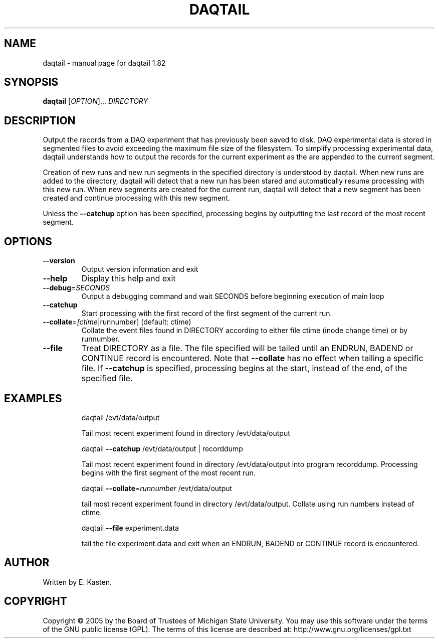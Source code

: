 .\" DO NOT MODIFY THIS FILE!  It was generated by help2man 1.35.
.TH DAQTAIL "1" "February 2006" "daqtail 1.82" "User Commands"
.SH NAME
daqtail \- manual page for daqtail 1.82
.SH SYNOPSIS
.B daqtail
[\fIOPTION\fR]... \fIDIRECTORY\fR
.SH DESCRIPTION
Output the records from a DAQ experiment that has previously been
saved to disk.  DAQ experimental data is stored in segmented
files to avoid exceeding the maximum file size of the filesystem.
To simplify processing experimental data, daqtail understands how
to output the records for the current experiment as the are
appended to the current segment.
.PP
Creation of new runs and new run segments in the specified directory
is understood by daqtail.  When new runs are added to the directory,
daqtail will detect that a new run has been stared and automatically
resume processing with this new run.  When new segments are created
for the current run, daqtail will detect that a new segment has been
created and continue processing with this new segment.
.PP
Unless the \fB\-\-catchup\fR option has been specified, processing begins
by outputting the last record of the most recent segment.
.SH OPTIONS
.TP
\fB\-\-version\fR
Output version information and exit
.TP
\fB\-\-help\fR
Display this help and exit
.TP
\fB\-\-debug\fR=\fISECONDS\fR
Output a debugging command and wait SECONDS
before beginning execution of main loop
.TP
\fB\-\-catchup\fR
Start processing with the first record
of the first segment of the current run.
.TP
\fB\-\-collate\fR=\fI[ctime\fR|runnumber] (default: ctime)
Collate the event files found in DIRECTORY
according to either file ctime (inode change time)
or by runnumber.
.TP
\fB\-\-file\fR
Treat DIRECTORY as a file.  The file specified will
be tailed until an ENDRUN, BADEND or CONTINUE
record is encountered.  Note that \fB\-\-collate\fR
has no effect when tailing a specific file.   If
\fB\-\-catchup\fR is specified, processing begins at the
start, instead of the end, of the specified file.
.SH EXAMPLES
.IP
daqtail /evt/data/output
.IP
Tail most recent experiment found in directory /evt/data/output
.IP
daqtail \fB\-\-catchup\fR /evt/data/output | recorddump
.IP
Tail most recent experiment found in directory
/evt/data/output into program recorddump.
Processing begins with the first segment of the most
recent run.
.IP
daqtail \fB\-\-collate\fR=\fIrunnumber\fR /evt/data/output
.IP
tail most recent experiment found in directory /evt/data/output.
Collate using run numbers instead of ctime.
.IP
daqtail \fB\-\-file\fR experiment.data
.IP
tail the file experiment.data and exit when an ENDRUN, BADEND or
CONTINUE record is encountered.
.SH AUTHOR
Written by E. Kasten.
.SH COPYRIGHT
Copyright \(co 2005 by the Board of Trustees of Michigan State University.
You may use this software under the terms of the GNU public license
(GPL).  The terms of this license are described at:
http://www.gnu.org/licenses/gpl.txt
